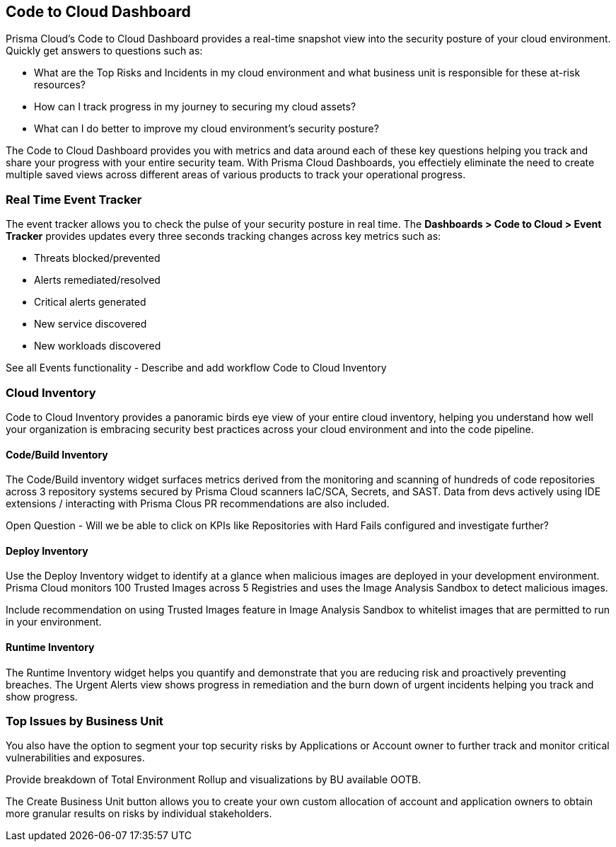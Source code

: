 == Code to Cloud Dashboard

Prisma Cloud’s Code to Cloud Dashboard provides a real-time snapshot view into the security posture of your cloud environment. Quickly get answers to questions such as:

* What are the Top Risks and Incidents in my cloud environment and what business unit is responsible for these at-risk resources?
* How can I track progress in my journey to securing my cloud assets?
* What can I do better to improve my cloud environment’s security posture?

The Code to Cloud Dashboard provides you with metrics and data around each of these key questions helping you track and share your progress with your entire security team. With Prisma Cloud Dashboards, you effectiely eliminate the need to create multiple saved views across different areas of various products to track your operational progress.

=== Real Time Event Tracker 

The event tracker allows you to check the pulse of your security posture in real time. The *Dashboards > Code to Cloud > Event Tracker* provides updates every three seconds tracking changes across key metrics such as: 
 
* Threats blocked/prevented
* Alerts remediated/resolved
* Critical alerts generated 
* New service discovered
* New workloads discovered

See all Events functionality - Describe and add workflow
Code to Cloud Inventory 

=== Cloud Inventory
Code to Cloud Inventory provides a panoramic birds eye view of your entire cloud inventory, helping you understand how well your organization is embracing security best practices across your cloud environment and into the code pipeline. 

==== Code/Build Inventory

The Code/Build inventory widget surfaces metrics derived from the monitoring and scanning of hundreds of code repositories across 3 repository systems secured by Prisma Cloud scanners IaC/SCA, Secrets, and SAST. Data from devs actively using IDE extensions / interacting with Prisma Clous PR recommendations are also included.

Open Question - Will we be able to click on KPIs like Repositories with Hard Fails configured and investigate further?

==== Deploy Inventory

Use the Deploy Inventory widget to identify at a glance when malicious images are deployed in your development environment. Prisma Cloud monitors 100 Trusted Images across 5 Registries and uses the Image Analysis Sandbox to detect malicious images.

Include recommendation on using Trusted Images feature in Image Analysis Sandbox to whitelist images that are permitted to run in your environment.

==== Runtime Inventory

The Runtime Inventory widget helps you quantify and demonstrate that you are reducing risk and proactively preventing breaches. The Urgent Alerts view shows progress in remediation and the burn down of urgent incidents helping you track and show progress. 

=== Top Issues by Business Unit

You also have the option to segment your top security risks by Applications or Account owner to further track and monitor critical vulnerabilities and exposures. 

Provide breakdown of Total Environment Rollup and visualizations by BU available OOTB. 

The Create Business Unit button allows you to create your own custom allocation of account and application owners to obtain more granular results on risks by individual stakeholders. 
